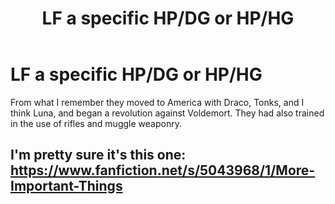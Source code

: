 #+TITLE: LF a specific HP/DG or HP/HG

* LF a specific HP/DG or HP/HG
:PROPERTIES:
:Author: XChampionoftheSunX
:Score: 2
:DateUnix: 1431026790.0
:DateShort: 2015-May-07
:FlairText: Request
:END:
From what I remember they moved to America with Draco, Tonks, and I think Luna, and began a revolution against Voldemort. They had also trained in the use of rifles and muggle weaponry.


** I'm pretty sure it's this one: [[https://www.fanfiction.net/s/5043968/1/More-Important-Things]]
:PROPERTIES:
:Author: asdreth
:Score: 1
:DateUnix: 1431028421.0
:DateShort: 2015-May-08
:END:
